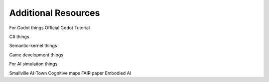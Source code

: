 Additional Resources
====================

For Godot things
Official Godot Tutorial

C# things

Semantic-kernel things

Game development things



For AI simulation things

Smallville
AI-Town
Cognitive maps FAIR paper
Embodied AI

